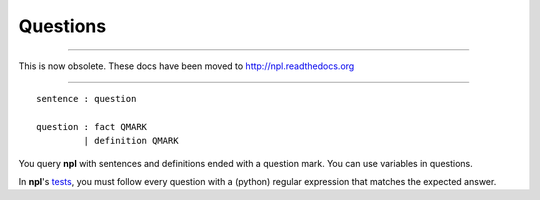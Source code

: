 Questions
=========

-------

This is now obsolete. These docs have been moved to `http://npl.readthedocs.org <http://npl.readthedocs.org>`_

-------

::

    sentence : question

    question : fact QMARK
             | definition QMARK

You query **npl** with sentences and definitions ended with a question mark.
You can use variables in questions.

In **npl**'s `tests <https://github.com/enriquepablo/nl/blob/master/nl/npl_tests/>`_,
you must follow every question with a (python) regular expression that matches
the expected answer.

